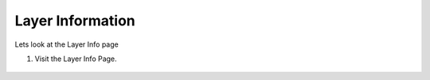 Layer Information
=================

Lets look at the Layer Info page

#. Visit the Layer Info Page.

    .. figure:: img/layerinfo.png
        :width: 80%
        :align: center


